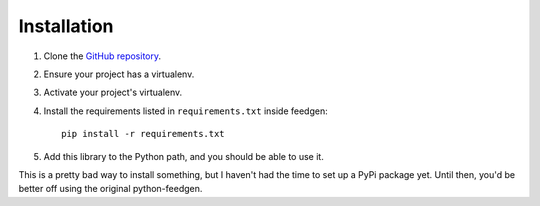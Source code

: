 ============
Installation
============

#. Clone the `GitHub repository`_.

#. Ensure your project has a virtualenv.

#. Activate your project's virtualenv.

#. Install the requirements listed in ``requirements.txt`` inside feedgen::

    pip install -r requirements.txt

#. Add this library to the Python path, and you should be able to use it.


This is a pretty bad way to install something, but I haven't had the time to
set up a PyPi package yet. Until then, you'd be better off using the original
python-feedgen.

.. _GitHub repository: https://github.com/tobinus/python-feedgen/tree/podcastgen
